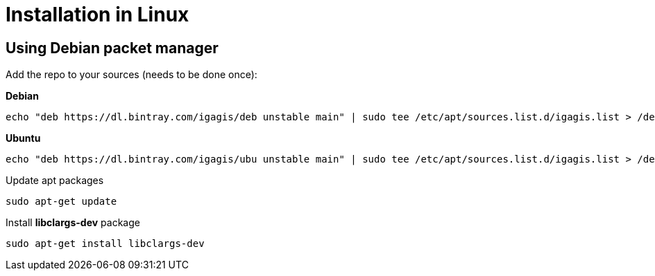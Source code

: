 = Installation in Linux

== Using Debian packet manager
Add the repo to your sources (needs to be done once):

**Debian**
  
```
echo "deb https://dl.bintray.com/igagis/deb unstable main" | sudo tee /etc/apt/sources.list.d/igagis.list > /dev/null
```

**Ubuntu**

```
echo "deb https://dl.bintray.com/igagis/ubu unstable main" | sudo tee /etc/apt/sources.list.d/igagis.list > /dev/null
```

Update apt packages

```
sudo apt-get update
```

Install **libclargs-dev** package

```
sudo apt-get install libclargs-dev
```
